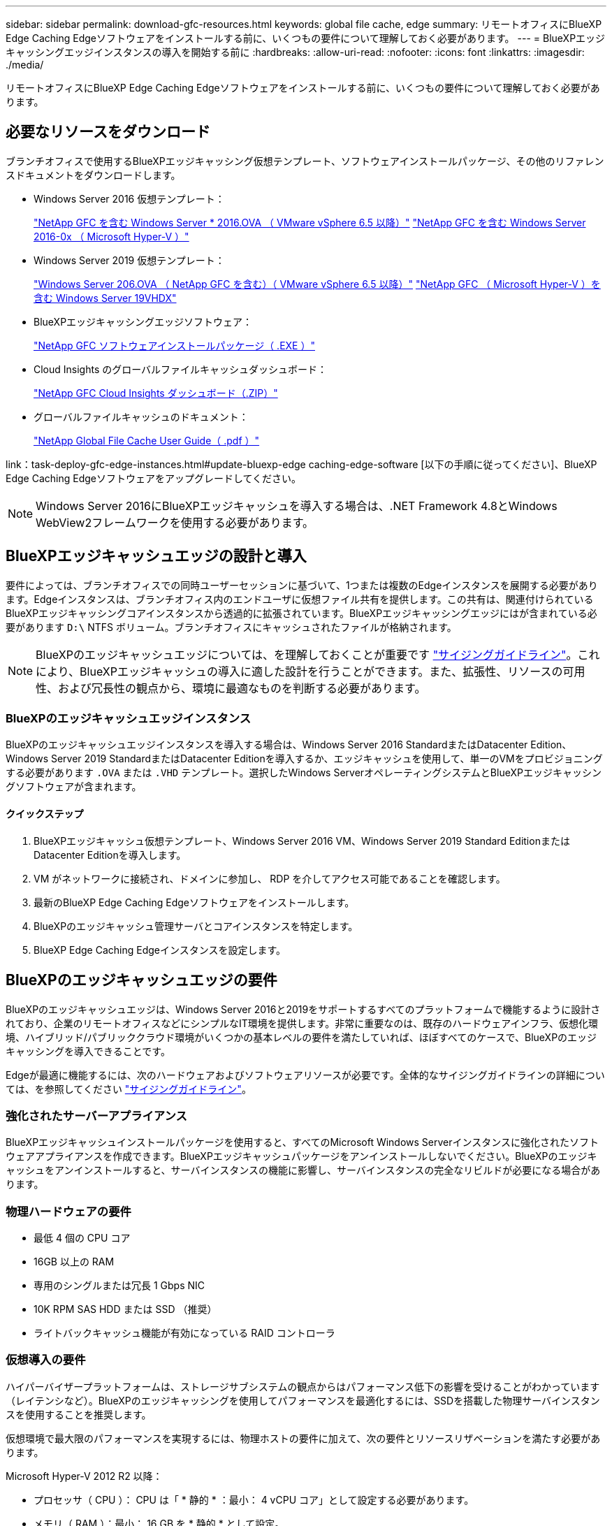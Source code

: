 ---
sidebar: sidebar 
permalink: download-gfc-resources.html 
keywords: global file cache, edge 
summary: リモートオフィスにBlueXP Edge Caching Edgeソフトウェアをインストールする前に、いくつもの要件について理解しておく必要があります。 
---
= BlueXPエッジキャッシングエッジインスタンスの導入を開始する前に
:hardbreaks:
:allow-uri-read: 
:nofooter: 
:icons: font
:linkattrs: 
:imagesdir: ./media/


[role="lead"]
リモートオフィスにBlueXP Edge Caching Edgeソフトウェアをインストールする前に、いくつもの要件について理解しておく必要があります。



== 必要なリソースをダウンロード

ブランチオフィスで使用するBlueXPエッジキャッシング仮想テンプレート、ソフトウェアインストールパッケージ、その他のリファレンスドキュメントをダウンロードします。

* Windows Server 2016 仮想テンプレート：
+
https://repo.cloudsync.netapp.com/gfc/2k16-2.1.zip["NetApp GFC を含む Windows Server * 2016.OVA （ VMware vSphere 6.5 以降）"^]
https://repo.cloudsync.netapp.com/gfc/2k16_GFC_2_2_0_41IMAGE.zip["NetApp GFC を含む Windows Server 2016-0x （ Microsoft Hyper-V ）"^]

* Windows Server 2019 仮想テンプレート：
+
https://repo.cloudsync.netapp.com/gfc/2k19-2.1.zip["Windows Server 206.OVA （ NetApp GFC を含む）（ VMware vSphere 6.5 以降）"^]
https://repo.cloudsync.netapp.com/gfc/2k19_GFC_2_2_0_41IMAGE.zip["NetApp GFC （ Microsoft Hyper-V ）を含む Windows Server 19VHDX"^]

* BlueXPエッジキャッシングエッジソフトウェア：
+
https://repo.cloudsync.netapp.com/gfc/GFC-2-2-0-41-Release.exe["NetApp GFC ソフトウェアインストールパッケージ（ .EXE ）"^]

* Cloud Insights のグローバルファイルキャッシュダッシュボード：
+
https://repo.cloudsync.netapp.com/gfc/ci-gfc-dashboards.zip["NetApp GFC Cloud Insights ダッシュボード（.ZIP）"]

* グローバルファイルキャッシュのドキュメント：
+
https://repo.cloudsync.netapp.com/gfc/Global%20File%20Cache%202.2.0%20User%20Guide.pdf["NetApp Global File Cache User Guide（ .pdf ）"^]



link：task-deploy-gfc-edge-instances.html#update-bluexp-edge caching-edge-software [以下の手順に従ってください]、BlueXP Edge Caching Edgeソフトウェアをアップグレードしてください。


NOTE: Windows Server 2016にBlueXPエッジキャッシュを導入する場合は、.NET Framework 4.8とWindows WebView2フレームワークを使用する必要があります。



== BlueXPエッジキャッシュエッジの設計と導入

要件によっては、ブランチオフィスでの同時ユーザーセッションに基づいて、1つまたは複数のEdgeインスタンスを展開する必要があります。Edgeインスタンスは、ブランチオフィス内のエンドユーザに仮想ファイル共有を提供します。この共有は、関連付けられているBlueXPエッジキャッシングコアインスタンスから透過的に拡張されています。BlueXPエッジキャッシングエッジにはが含まれている必要があります `D:\` NTFS ボリューム。ブランチオフィスにキャッシュされたファイルが格納されます。


NOTE: BlueXPのエッジキャッシュエッジについては、を理解しておくことが重要です link:concept-before-you-begin-to-deploy-gfc.html#sizing-guidelines["サイジングガイドライン"]。これにより、BlueXPエッジキャッシュの導入に適した設計を行うことができます。また、拡張性、リソースの可用性、および冗長性の観点から、環境に最適なものを判断する必要があります。



=== BlueXPのエッジキャッシュエッジインスタンス

BlueXPのエッジキャッシュエッジインスタンスを導入する場合は、Windows Server 2016 StandardまたはDatacenter Edition、Windows Server 2019 StandardまたはDatacenter Editionを導入するか、エッジキャッシュを使用して、単一のVMをプロビジョニングする必要があります `.OVA` または `.VHD` テンプレート。選択したWindows ServerオペレーティングシステムとBlueXPエッジキャッシングソフトウェアが含まれます。



==== クイックステップ

. BlueXPエッジキャッシュ仮想テンプレート、Windows Server 2016 VM、Windows Server 2019 Standard EditionまたはDatacenter Editionを導入します。
. VM がネットワークに接続され、ドメインに参加し、 RDP を介してアクセス可能であることを確認します。
. 最新のBlueXP Edge Caching Edgeソフトウェアをインストールします。
. BlueXPのエッジキャッシュ管理サーバとコアインスタンスを特定します。
. BlueXP Edge Caching Edgeインスタンスを設定します。




== BlueXPのエッジキャッシュエッジの要件

BlueXPのエッジキャッシュエッジは、Windows Server 2016と2019をサポートするすべてのプラットフォームで機能するように設計されており、企業のリモートオフィスなどにシンプルなIT環境を提供します。非常に重要なのは、既存のハードウェアインフラ、仮想化環境、ハイブリッド/パブリッククラウド環境がいくつかの基本レベルの要件を満たしていれば、ほぼすべてのケースで、BlueXPのエッジキャッシングを導入できることです。

Edgeが最適に機能するには、次のハードウェアおよびソフトウェアリソースが必要です。全体的なサイジングガイドラインの詳細については、を参照してください link:concept-before-you-begin-to-deploy-gfc.html#sizing-guidelines["サイジングガイドライン"]。



=== 強化されたサーバーアプライアンス

BlueXPエッジキャッシュインストールパッケージを使用すると、すべてのMicrosoft Windows Serverインスタンスに強化されたソフトウェアアプライアンスを作成できます。BlueXPエッジキャッシュパッケージをアンインストールしないでください。BlueXPのエッジキャッシュをアンインストールすると、サーバインスタンスの機能に影響し、サーバインスタンスの完全なリビルドが必要になる場合があります。



=== 物理ハードウェアの要件

* 最低 4 個の CPU コア
* 16GB 以上の RAM
* 専用のシングルまたは冗長 1 Gbps NIC
* 10K RPM SAS HDD または SSD （推奨）
* ライトバックキャッシュ機能が有効になっている RAID コントローラ




=== 仮想導入の要件

ハイパーバイザープラットフォームは、ストレージサブシステムの観点からはパフォーマンス低下の影響を受けることがわかっています（レイテンシなど）。BlueXPのエッジキャッシングを使用してパフォーマンスを最適化するには、SSDを搭載した物理サーバインスタンスを使用することを推奨します。

仮想環境で最大限のパフォーマンスを実現するには、物理ホストの要件に加えて、次の要件とリソースリザベーションを満たす必要があります。

Microsoft Hyper-V 2012 R2 以降：

* プロセッサ（ CPU ）： CPU は「 * 静的 * ：最小： 4 vCPU コア」として設定する必要があります。
* メモリ（ RAM ）：最小： 16 GB を * 静的 * として設定。
* ハードディスクのプロビジョニング：ハードディスクは * 固定ディスク * として構成する必要があります。


VMware vSphere 6.x 以降：

* プロセッサ（ CPU ）： CPU サイクルの予約を設定する必要があります。最小構成： 4 個の vCPU コア、 10 、 000 MHz
* メモリ（ RAM ）：最小： 16GB の予約。
* ハードディスクのプロビジョニング：
+
** ディスクプロビジョニングは「 * Thick provisioned Eager Zeroed * 」として設定する必要があります。
** ハードディスク共有は「 * 高」に設定する必要があります。
** Microsoft WindowsでBlueXPエッジキャッシュドライブがリムーバブルとして表示されないようにするには、vSphere Clientを使用してdevices.hotplugを* False *に設定する必要があります。


* ネットワーク：ネットワークインターフェイスは *VMXNET3* に設定する必要があります（ VM Tools が必要な場合があります）。


EdgeはWindows Server 2016および2019上で動作するため、仮想化プラットフォームはオペレーティングシステムをサポートするだけでなく、VMのゲストOSのパフォーマンスとVM ToolsなどのVMの管理を強化するユーティリティと統合する必要があります。



=== パーティションのサイジング要件

* C ： \- 最小 250GB （システム / ブートボリューム）
* D ： \ - 最小 1TB （グローバル・ファイル・キャッシュ・インテリジェント・ファイル・キャッシュ用の個別データ・ボリューム * ）


* 最小サイズは、アクティブデータセットの 2 倍です。キャッシュボリューム（ D ： \ ）は拡張が可能で、 Microsoft Windows NTFS ファイルシステムの制限によってのみ制限されます。



=== グローバルファイルキャッシュインテリジェントファイルキャッシュのディスク要件

グローバルファイルキャッシュインテリジェントファイルキャッシュディスク（ D ： \ ）のディスクレイテンシは、同時ユーザーあたり 0.5 ミリ秒未満の平均 I/O ディスクレイテンシと 1 MiBps のスループットを実現する必要があります。

詳細については、を参照してください https://repo.cloudsync.netapp.com/gfc/Global%20File%20Cache%202.2.0%20User%20Guide.pdf["『 NetApp Global File Cache User Guide 』を参照してください"^]。



=== ネットワーキング

* ファイアウォール：BlueXPエッジキャッシュのEdgeインスタンスとManagement ServerインスタンスとCoreインスタンスの間でTCPポートを許可する必要があります。
+
BlueXPエッジキャッシュTCPポート：443（HTTPS-LMS）、6618~6630。

* ネットワーク最適化デバイス（Riverbed Steelheadなど）は、BlueXPのエッジキャッシュ固有のポート（TCP 6618~6630）をパススルーするように設定する必要があります。




=== クライアントワークステーションとアプリケーションのベストプラクティス

BlueXPのエッジキャッシングは、お客様の環境に透過的に統合されるため、ユーザはクライアントワークステーションを使用してエンタープライズアプリケーションを実行し、一元化されたデータにアクセスできます。BlueXPのエッジキャッシングを使用すると、直接ドライブマッピングまたはDFSネームスペースを介してデータにアクセスできます。BlueXPのエッジキャッシングファブリック、インテリジェントなファイルキャッシング、およびソフトウェアの主な機能の詳細については、を参照してください link:concept-before-you-begin-to-deploy-gfc.html["BlueXPエッジキャッシングの導入を開始する前に"^] セクション。

最適なエクスペリエンスとパフォーマンスを確保するには、『グローバルファイルキャッシュユーザーガイド』に記載されている Microsoft Windows クライアントの要件およびベストプラクティスに準拠することが重要です。これは、すべてのバージョンの Microsoft Windows に適用されます。

詳細については、を参照してください https://repo.cloudsync.netapp.com/gfc/Global%20File%20Cache%202.2.0%20User%20Guide.pdf["『 NetApp Global File Cache User Guide 』を参照してください"^]。



=== ファイアウォールとアンチウイルスのベストプラクティス

BlueXPのエッジキャッシングでは、最も一般的なウィルス対策アプリケーションスイートがGlobal File Cacheと互換性があるかどうかを検証するために合理的な努力を払っていますが、ネットアップは、これらのプログラムまたはそれらに関連する更新、サービスパック、変更に起因する互換性の問題やパフォーマンスの問題を保証することはできず、責任を負いません。

BlueXPのエッジキャッシュが有効なインスタンス（CoreまたはEdge）には、監視ソリューションやウィルス対策ソリューションをインストールしたり適用したりしないことを推奨します。ソリューションをインストールするか、選択したか、またはポリシーに基づいて、次のベストプラクティスと推奨事項を適用する必要があります。一般的なウィルス対策スイートについては、の付録 A を参照してください https://repo.cloudsync.netapp.com/gfc/Global%20File%20Cache%202.2.0%20User%20Guide.pdf["『 NetApp Global File Cache User Guide 』を参照してください"^]。



=== ファイアウォールの設定

* Microsoft ファイアウォール：
+
** ファイアウォールの設定をデフォルトのままにします。
** 推奨事項：Microsoftファイアウォールの設定とサービスはデフォルトのオフのままにし、BlueXPのエッジキャッシュの標準インスタンスでは開始しないでください。
** 推奨事項： Microsoft のファイアウォール設定とサービスはデフォルト設定の on のままにし、ドメインコントローラの役割も実行する Edge インスタンスに対して開始します。


* 企業ファイアウォール：
+
** BlueXPエッジキャッシングコアインスタンスはTCPポート6618~6630でリスンし、BlueXPエッジキャッシングエッジインスタンスがこれらのTCPポートに接続できることを確認します。
** BlueXPのエッジキャッシュインスタンスでは、TCPポート443（HTTPS）でBlueXPのエッジキャッシュ管理サーバと通信する必要があります。


* BlueXPのエッジキャッシュの特定のポートをパススルーするようにネットワーク最適化ソリューション/デバイスを設定する必要があります。




=== ウィルス対策のベストプラクティス

ネットアップでは、Cylance、McAfee、Symantec、Sophos、Trend Micro、 Kaspersky、Crowd Strike、Cisco AMP、Tannium、Windows DefenderをBlueXPエッジキャッシングと組み合わせて使用します。ウィルス対策ソフトウェアは、ネットアップの認定を受けたもので、適切な除外リストが設定されている場合にのみサポートされます。の付録Aを参照してください https://repo.cloudsync.netapp.com/gfc/Global%20File%20Cache%202.2.0%20User%20Guide.pdf["『 NetApp Global File Cache User Guide 』を参照してください"^]


NOTE: Edgeアプライアンスにアンチウイルスを追加すると、ユーザーのパフォーマンスに10～20%の影響が生じる可能性があります。

詳細については、を参照してください https://repo.cloudsync.netapp.com/gfc/Global%20File%20Cache%202.2.0%20User%20Guide.pdf["『 NetApp Global File Cache User Guide 』を参照してください"^]。



==== 除外を設定します

ウイルス対策ソフトウェアまたはその他のサードパーティ製のインデックス付けまたはスキャンユーティリティでは、 Edge インスタンス上のドライブ D ： \ をスキャンしないでください。Edge サーバードライブ D:\ をスキャンすると、キャッシュネームスペース全体に対する多数のファイルオープン要求が発生します。これにより、データセンターで最適化されているすべてのファイルサーバに対して、 WAN 経由でファイルがフェッチされます。WAN 接続フラッディングおよび Edge インスタンス上の不要な負荷が発生すると、パフォーマンスが低下します。

D：\ドライブに加えて、BlueXPのエッジキャッシュ用の次のディレクトリとプロセスをすべてのウィルス対策アプリケーションから除外する必要があります。

* C ： \Program Files\TalonFAST\`
* C:\Program Files\TalonFAST\Bin\LMClientService.exe`
* C:\Program Files\TalonFAST\Bin\LMServerService.exe`
* C ： \Program Files\TalonFAST\Bin\Optimus.exe
* C ： \Program Files\TalonFAST\Bin\tafsexport.exe
* C:\Program Files\TalonFAST\Bin\tafsutils.exe`
* C ： \Program Files\TalonFAST\Bin\Tapp.exe`
* C ： \Program Files\TalonFAST\Bin\TappN.exe`
* C ： \Program Files\TalonFAST\Bin\FTLSummaryGenerator.exe`
* 'C:\Program Files\TalonFAST\Bin\GfcCIAgentService.exe'
* C ： \Program Files\TalonFAST\Bin\RFASTSetupWizard.exe`
* C ： \Program Files\TalonFAST\Bin\TService.exe`
* C ： \Program Files\TalonFAST\Bin\TUM.exe`
* C ： \Program Files\TalonFAST\FastDebugLogs\`
* C:\Windows\System32\drivers\tfast.sys
* '\\?\tafsMtP:\`or `\\?\tafsMtPt*`
* \\Device\TalonCacheFS\`
* \\?\GLOBALROOT\Device\TalonCacheFS\`
* \\?\GLOBALROOT\Device\TalonCacheFS\*`




== ネットアップサポートポリシー

BlueXPのエッジキャッシュインスタンスは、Windows Server 2016および2019プラットフォームで実行されるプライマリアプリケーションとして特別に設計されています。BlueXPのエッジキャッシュでは、ディスク、メモリ、ネットワークインターフェイス、 そしてこれらのリソースに高い需要を課すことができます。仮想環境では、メモリ / CPU の予約とハイパフォーマンスディスクが必要です。

* ブランチオフィス環境の場合、BlueXPのエッジキャッシングを実行するサーバでサポートされるサービスとアプリケーションは次のものに制限されます。
+
** DNS/DHCP
** Active Directoryドメインコントローラ（BlueXPのエッジキャッシュは別のボリュームに配置する必要があります）
** プリントサービス
** Microsoft System Center Configuration Manager （ SCCM ）
** BlueXPのエッジキャッシュで承認されたクライアント側システムエージェントとウィルス対策アプリケーション


* ネットアップのサポートとメンテナンスは、BlueXPのエッジキャッシングにのみ適用されます。
* データベースサーバやメールサーバなど、リソースを大量に消費する基幹業務生産性ソフトウェアはサポートされていません。
* BlueXP以外のエッジキャッシングソフトウェアは、お客様の責任において使用し、BlueXPエッジキャッシングを実行しているサーバにインストールする必要があります。
+
** サードパーティのソフトウェアパッケージが原因でソフトウェアやリソースがBlueXPエッジキャッシングと競合したり、パフォーマンスが低下したりした場合、ネットアップのサポート部門から、お客様にBlueXPエッジキャッシングを実行するサーバからソフトウェアを無効にするか削除するよう求められることがあります。
** BlueXPエッジキャッシングアプリケーションを実行しているサーバに追加されたソフトウェアのインストール、統合、サポート、アップグレードはすべてお客様の責任で行ってください。


* ウイルス対策ツールやライセンスエージェントなどのシステム管理ユーティリティ / エージェントは、共存できます。ただし、上記のサポート対象のサービスとアプリケーションを除き、これらのアプリケーションはBlueXPエッジキャッシングではサポートされないため、上記と同じガイドラインに従う必要があります。
+
** 追加されたすべてのソフトウェアのインストール、統合、サポート、アップグレードについては、お客様の責任となります。
** BlueXPのエッジキャッシングとソフトウェアやリソースの競合を引き起こしたり、その原因となっている可能性がある、またはその疑いがある他社製ソフトウェアパッケージをお客様がインストールした場合、BlueXPのエッジキャッシングのサポート部門がソフトウェアを無効化/削除する必要がある場合があります。



